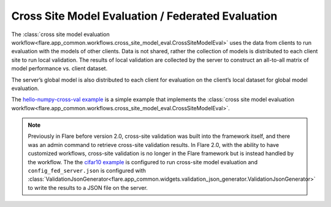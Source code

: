 .. _cross_site_model_evaluation:

Cross Site Model Evaluation / Federated Evaluation
--------------------------------------------------
The :class:`cross site model evaluation workflow<flare.app_common.workflows.cross_site_model_eval.CrossSiteModelEval>`
uses the data from clients to run evaluation with the models of other clients.
Data is not shared, rather the collection of models is distributed to each client site to run local validation.  The
results of local validation are collected by the server to construct an all-to-all matrix of model performance vs.
client dataset.

The server’s global model is also distributed to each client for evaluation on the client’s local dataset for global
model evaluation.

The `hello-numpy-cross-val example <https://github.com/[BLINDED]/Flare/tree/main/examples/hello-numpy-cross-val>`_ is a simple
example that implements the :class:`cross site model evaluation workflow<flare.app_common.workflows.cross_site_model_eval.CrossSiteModelEval>`.

.. note::

   Previously in Flare before version 2.0, cross-site validation was built into the framework itself, and there was an
   admin command to retrieve cross-site validation results. In Flare 2.0, with the ability to have customized
   workflows, cross-site validation is no longer in the Flare framework but is instead handled by the workflow. The
   the `cifar10 example <https://github.com/[BLINDED]/Flare/tree/main/examples/cifar10>`_ is configured to run cross-site
   model evaluation and ``config_fed_server.json`` is configured with :class:`ValidationJsonGenerator<flare.app_common.widgets.validation_json_generator.ValidationJsonGenerator>`
   to write the results to a JSON file on the server.
